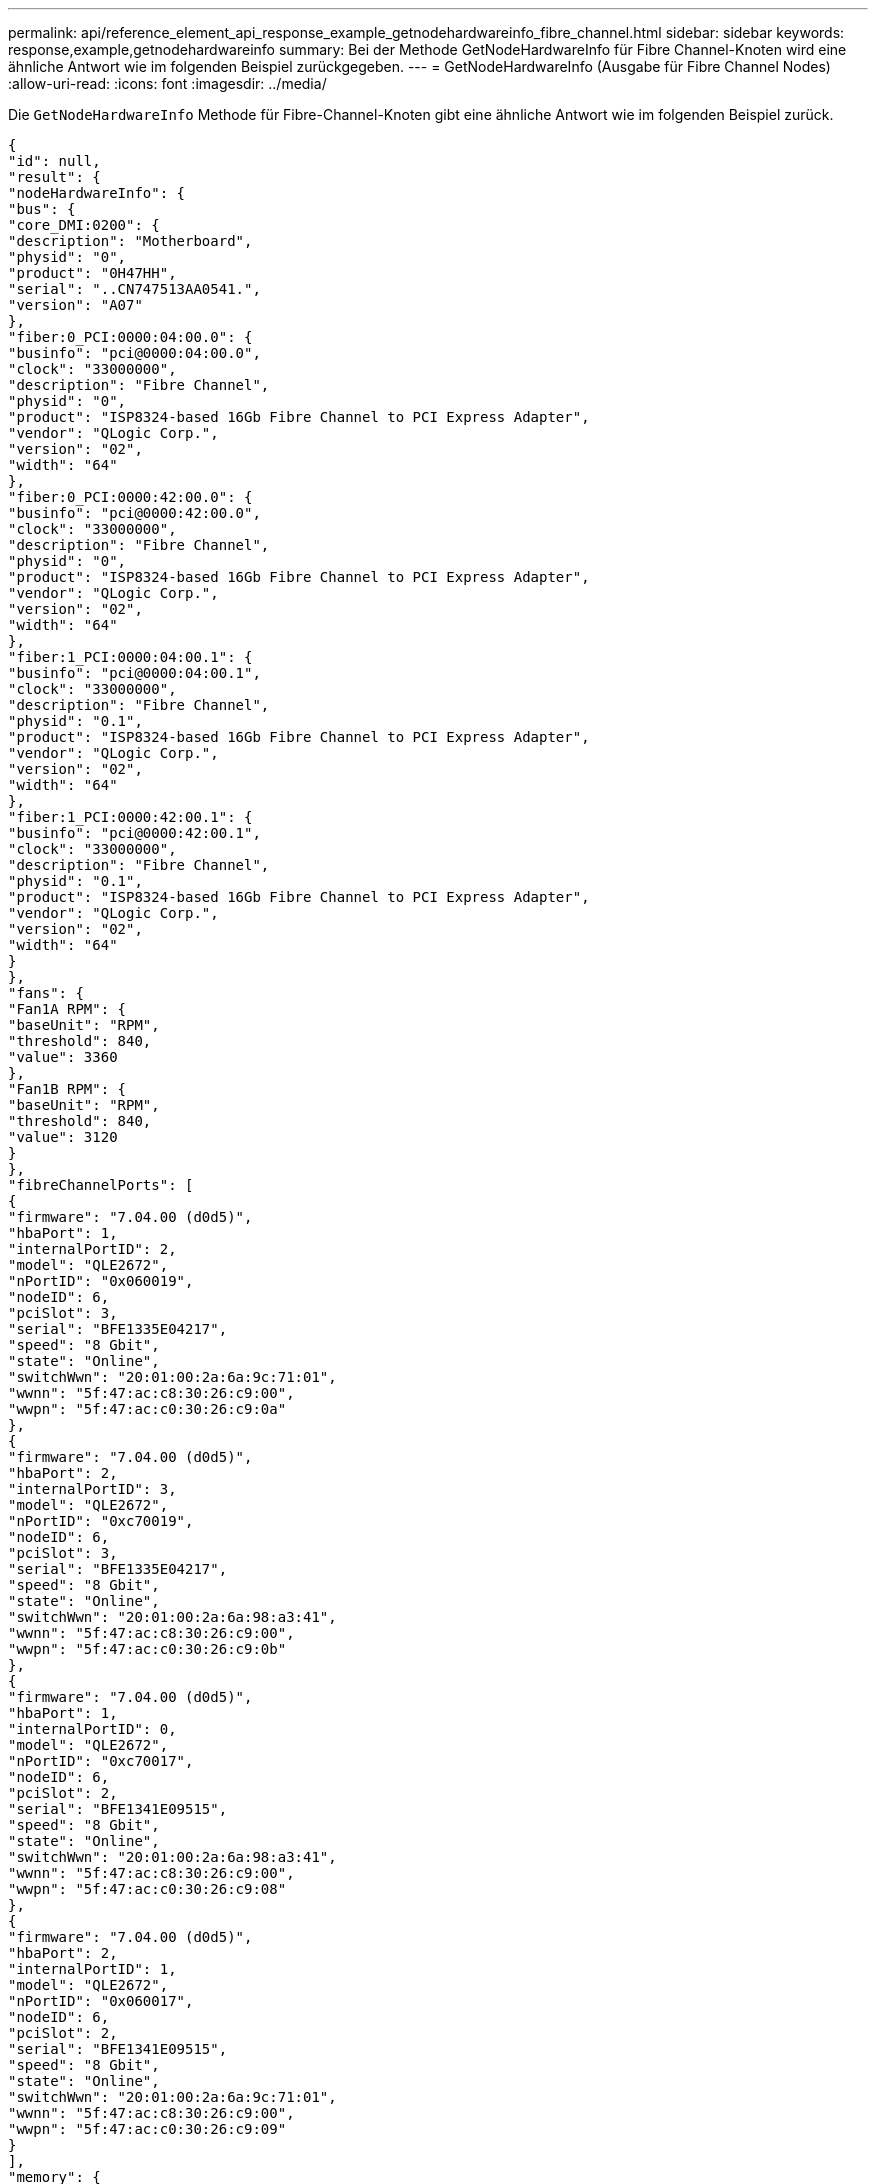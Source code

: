 ---
permalink: api/reference_element_api_response_example_getnodehardwareinfo_fibre_channel.html 
sidebar: sidebar 
keywords: response,example,getnodehardwareinfo 
summary: Bei der Methode GetNodeHardwareInfo für Fibre Channel-Knoten wird eine ähnliche Antwort wie im folgenden Beispiel zurückgegeben. 
---
= GetNodeHardwareInfo (Ausgabe für Fibre Channel Nodes)
:allow-uri-read: 
:icons: font
:imagesdir: ../media/


[role="lead"]
Die `GetNodeHardwareInfo` Methode für Fibre-Channel-Knoten gibt eine ähnliche Antwort wie im folgenden Beispiel zurück.

[listing]
----
{
"id": null,
"result": {
"nodeHardwareInfo": {
"bus": {
"core_DMI:0200": {
"description": "Motherboard",
"physid": "0",
"product": "0H47HH",
"serial": "..CN747513AA0541.",
"version": "A07"
},
"fiber:0_PCI:0000:04:00.0": {
"businfo": "pci@0000:04:00.0",
"clock": "33000000",
"description": "Fibre Channel",
"physid": "0",
"product": "ISP8324-based 16Gb Fibre Channel to PCI Express Adapter",
"vendor": "QLogic Corp.",
"version": "02",
"width": "64"
},
"fiber:0_PCI:0000:42:00.0": {
"businfo": "pci@0000:42:00.0",
"clock": "33000000",
"description": "Fibre Channel",
"physid": "0",
"product": "ISP8324-based 16Gb Fibre Channel to PCI Express Adapter",
"vendor": "QLogic Corp.",
"version": "02",
"width": "64"
},
"fiber:1_PCI:0000:04:00.1": {
"businfo": "pci@0000:04:00.1",
"clock": "33000000",
"description": "Fibre Channel",
"physid": "0.1",
"product": "ISP8324-based 16Gb Fibre Channel to PCI Express Adapter",
"vendor": "QLogic Corp.",
"version": "02",
"width": "64"
},
"fiber:1_PCI:0000:42:00.1": {
"businfo": "pci@0000:42:00.1",
"clock": "33000000",
"description": "Fibre Channel",
"physid": "0.1",
"product": "ISP8324-based 16Gb Fibre Channel to PCI Express Adapter",
"vendor": "QLogic Corp.",
"version": "02",
"width": "64"
}
},
"fans": {
"Fan1A RPM": {
"baseUnit": "RPM",
"threshold": 840,
"value": 3360
},
"Fan1B RPM": {
"baseUnit": "RPM",
"threshold": 840,
"value": 3120
}
},
"fibreChannelPorts": [
{
"firmware": "7.04.00 (d0d5)",
"hbaPort": 1,
"internalPortID": 2,
"model": "QLE2672",
"nPortID": "0x060019",
"nodeID": 6,
"pciSlot": 3,
"serial": "BFE1335E04217",
"speed": "8 Gbit",
"state": "Online",
"switchWwn": "20:01:00:2a:6a:9c:71:01",
"wwnn": "5f:47:ac:c8:30:26:c9:00",
"wwpn": "5f:47:ac:c0:30:26:c9:0a"
},
{
"firmware": "7.04.00 (d0d5)",
"hbaPort": 2,
"internalPortID": 3,
"model": "QLE2672",
"nPortID": "0xc70019",
"nodeID": 6,
"pciSlot": 3,
"serial": "BFE1335E04217",
"speed": "8 Gbit",
"state": "Online",
"switchWwn": "20:01:00:2a:6a:98:a3:41",
"wwnn": "5f:47:ac:c8:30:26:c9:00",
"wwpn": "5f:47:ac:c0:30:26:c9:0b"
},
{
"firmware": "7.04.00 (d0d5)",
"hbaPort": 1,
"internalPortID": 0,
"model": "QLE2672",
"nPortID": "0xc70017",
"nodeID": 6,
"pciSlot": 2,
"serial": "BFE1341E09515",
"speed": "8 Gbit",
"state": "Online",
"switchWwn": "20:01:00:2a:6a:98:a3:41",
"wwnn": "5f:47:ac:c8:30:26:c9:00",
"wwpn": "5f:47:ac:c0:30:26:c9:08"
},
{
"firmware": "7.04.00 (d0d5)",
"hbaPort": 2,
"internalPortID": 1,
"model": "QLE2672",
"nPortID": "0x060017",
"nodeID": 6,
"pciSlot": 2,
"serial": "BFE1341E09515",
"speed": "8 Gbit",
"state": "Online",
"switchWwn": "20:01:00:2a:6a:9c:71:01",
"wwnn": "5f:47:ac:c8:30:26:c9:00",
"wwpn": "5f:47:ac:c0:30:26:c9:09"
}
],
"memory": {
"firmware_": {
"capacity": "8323072",
"date": "08/29/2013",
"description": "BIOS",
"physid": "0",
"size": "65536",
"version": "2.0.19"
},
"memory_DMI:1000": {
"description": "System Memory",
"physid": "1000",
"size": "34359738368",
"slot": "System board or motherboard"
}
},
"network": {
"network:0_": {
"description": "Ethernet interface",
"logicalname": "Bond1G",
"physid": "1",
"serial": "c8:1f:66:df:04:da"
},
"network:0_PCI:0000:01:00.0": {
"businfo": "pci@0000:01:00.0",
"capacity": "1000000000",
"clock": "33000000",
"description": "Ethernet interface",
"logicalname": "eth0",
"physid": "0",
"product": "NetXtreme II BCM57800 1/10 Gigabit Ethernet",
"serial": "c8:1f:66:df:04:d6",
"vendor": "Broadcom Corporation",
"version": "10",
"width": "64"
},
"network:0_PCI:0000:41:00.0": {
"businfo": "pci@0000:41:00.0",
"capacity": "1000000000",
"clock": "33000000",
"description": "Ethernet interface",
"logicalname": "eth4",
"physid": "0",
"product": "NetXtreme II BCM57810 10 Gigabit Ethernet",
"serial": "00:0a:f7:41:7a:30",
"vendor": "Broadcom Corporation",
"version": "10",
"width": "64"
},
"network:1_": {
"description": "Ethernet interface",
"logicalname": "Bond10G",
"physid": "2",
"serial": "c8:1f:66:df:04:d6"
},
"network:1_PCI:0000:01:00.1": {
"businfo": "pci@0000:01:00.1",
"capacity": "1000000000",
"clock": "33000000",
"description": "Ethernet interface",
"logicalname": "eth1",
"physid": "0.1",
"product": "NetXtreme II BCM57800 1/10 Gigabit Ethernet",
"serial": "c8:1f:66:df:04:d8",
"vendor": "Broadcom Corporation",
"version": "10",
"width": "64"
},
"network:1_PCI:0000:41:00.1": {
"businfo": "pci@0000:41:00.1",
"capacity": "1000000000",
"clock": "33000000",
"description": "Ethernet interface",
"logicalname": "eth5",
"physid": "0.1",
"product": "NetXtreme II BCM57810 10 Gigabit Ethernet",
"serial": "00:0a:f7:41:7a:32",
"vendor": "Broadcom Corporation",
"version": "10",
"width": "64"
},
"network:2_PCI:0000:01:00.2": {
"businfo": "pci@0000:01:00.2",
"capacity": "1000000000",
"clock": "33000000",
"description": "Ethernet interface",
"logicalname": "eth2",
"physid": "0.2",
"product": "NetXtreme II BCM57800 1/10 Gigabit Ethernet",
"serial": "c8:1f:66:df:04:da",
"size": "1000000000",
"vendor": "Broadcom Corporation",
"version": "10",
"width": "64"
},
"network:3_PCI:0000:01:00.3": {
"businfo": "pci@0000:01:00.3",
"capacity": "1000000000",
"clock": "33000000",
"description": "Ethernet interface",
"logicalname": "eth3",
"physid": "0.3",
"product": "NetXtreme II BCM57800 1/10 Gigabit Ethernet",
"serial": "c8:1f:66:df:04:dc",
"size": "1000000000",
"vendor": "Broadcom Corporation",
"version": "10",
"width": "64"
}
},
"networkInterfaces": {
"Bond10G": {
"isConfigured": true,
"isUp": true
},
"Bond1G": {
"isConfigured": true,
"isUp": true
},
"eth0": {
"isConfigured": true,
"isUp": true
},
"eth1": {
"isConfigured": true,
"isUp": true
},
"eth2": {
"isConfigured": true,
"isUp": true
},
"eth3": {
"isConfigured": true,
"isUp": true
},
"eth4": {
"isConfigured": true,
"isUp": true
},
"eth5": {
"isConfigured": true,
"isUp": true
}
},
"platform": {
"chassisType": "R620",
"cpuModel": "Intel(R) Xeon(R) CPU E5-2640 0 @ 2.50GHz",
"nodeMemoryGB": 32,
"nodeType": "SFFC"
},
"powerSupplies": {
"PS1 status": {
"powerSupplyFailureDetected": false,
"powerSupplyHasAC": true,
"powerSupplyPredictiveFailureDetected": false,
"powerSupplyPresent": true
},
"PS2 status": {
"powerSupplyFailureDetected": false,
"powerSupplyHasAC": true,
"powerSupplyPredictiveFailureDetected": false,
"powerSupplyPresent": true
}
},
"storage": {
"storage_PCI:0000:00:1f.2": {
"businfo": "pci@0000:00:1f.2",
"clock": "66000000",
"description": "SATA controller",
"physid": "1f.2",
"product": "C600/X79 series chipset 6-Port SATA AHCI Controller",
"vendor": "Intel Corporation",
"version": "05",
"width": "32"
}
},
"system": {
"fcn-2_DMI:0100": {
"description": "Rack Mount Chassis",
"product": "(SKU=NotProvided;ModelName=)",
"serial": "HTX1DZ1",
"width": "64"
}
},
"temperatures": {
"Exhaust Temp": {
"baseUnit": "C",
"threshold": 70,
"value": 38
},
"Inlet Temp": {
"baseUnit": "C",
"threshold": 42,
"value": 13
  },
"uuid": "4C4C4544-004D-5310-8052-C4C04F335431"
    }
   }
  }
 }
}
----